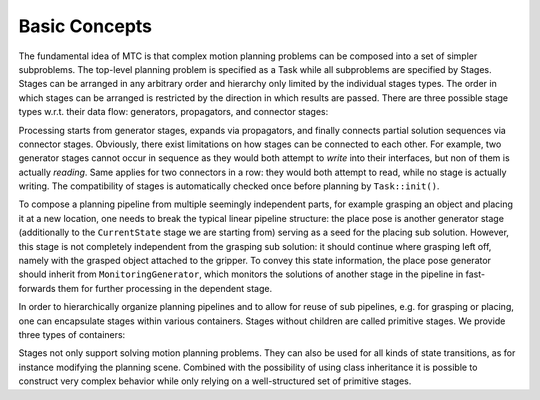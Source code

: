 Basic Concepts
==============

The fundamental idea of MTC is that complex motion planning problems can be composed into a set of simpler subproblems. The top-level planning problem is specified as a Task while all subproblems are specified by Stages. Stages can be arranged in any arbitrary order and hierarchy only limited by the individual stages types. The order in which stages can be arranged is restricted by the direction in which results are passed. There are three possible stage types w.r.t. their data flow: generators, propagators, and connector stages:

.. glossary::

	Generators
		compute their results independently of their neighboring stages and pass them in both directions, backwards and forwards. Examples include pose generators, e.g. for grasping or placing, as well as ``ComputeIK``, which computes IK solutions for Cartesian targets. neighboring stages can continue processing from the generated states. The most important generator stage, however, is ``CurrentState``, which provides the current robot state as the starting point for a planning pipeline.

	Propagators
		receive the result of *one* neighboring stage as input, plan towards a goal state, and then propagate their result to the opposite interface site. Propagating stages can receive their input on either interface, begin or end. The flow of information (forwards or backwards) is determined by the input interface of the stage. An example is a stage that computes a Cartesian path based on either a start or a goal state.

	Connectors
		do not propagate any results, but rather attempt to bridge the gap between the resulting states of both its neighboring stages. It receives input states from both, the begin and end interface and attempts to connect them via a suitable motion plan. Obviously, any pair of input states needs to be *compatible*, i.e. their states (including collision and attached objects as well as joint poses) need to match except for those joints that are part of the given planning group.

Processing starts from generator stages, expands via propagators, and finally connects partial solution sequences via connector stages.
Obviously, there exist limitations on how stages can be connected to each other. For example, two generator stages cannot occur in sequence as they would both attempt to *write* into their interfaces, but non of them is actually *reading*. Same applies for two connectors in a row: they would both attempt to read, while no stage is actually writing.
The compatibility of stages is automatically checked once before planning by ``Task::init()``.

To compose a planning pipeline from multiple seemingly independent parts, for example grasping an object and placing it at a new location, one needs to break the typical linear pipeline structure: the place pose is another generator stage (additionally to the ``CurrentState`` stage we are starting from) serving as a seed for the placing sub solution. However, this stage is not completely independent from the grasping sub solution: it should continue where grasping left off, namely with the grasped object attached to the gripper. To convey this state information, the place pose generator should inherit from ``MonitoringGenerator``, which monitors the solutions of another stage in the pipeline in fast-forwards them for further processing in the dependent stage.

In order to hierarchically organize planning pipelines and to allow for reuse of sub pipelines, e.g. for grasping or placing, one can encapsulate stages within various containers.
Stages without children are called primitive stages. We provide three types of containers:

.. glossary::

	Wrappers
		encapsulate a single subordinate stage and modify or filter its results. For example, a filter stage that only accepts solutions of its child stage that satisfy a certain constraint can be realized as a wrapper. Another standard use of this type includes the IK wrapper stage, which generates inverse kinematics solutions based on planning scenes annotated with a pose target property.

	Serial containers
		hold a sequence of subordinate stages and only consider end-to-end solutions as results. An example is a picking motion that consists of a sequence of coherent steps.

	Parallel containers
		consider the solutions of all their children as feasible. Different sub types are available, namely:

		``Alternative`` container
			processes all children simultaneously (currently in a round-robin fashion). For example, one could plan a grasping sequence for a left and right arm in parallel if the actual choice of the arm doesn't matter for the task.

		``Fallback`` container
			processes their children sequentially: only if the current child has exhausted all its solution candidates (and didn't produce any feasible solution), the next child is considered.
			Use this container, e.g. if you prefer grasping with the right arm, but allow falling back to the left if really needed.

		``Merger`` container
			processes their children simultaneously and combine their solutions into an joint solution. It is assumed that children operate on disjoint joint model groups, e.g. the arm and the hand, such that their solution trajectories can be executed in parallel after being merged.

Stages not only support solving motion planning problems. They can also be used for all kinds of state transitions, as for instance modifying the planning scene. Combined with the possibility of using class inheritance it is possible to construct very complex behavior while only relying on a well-structured set of primitive stages.
